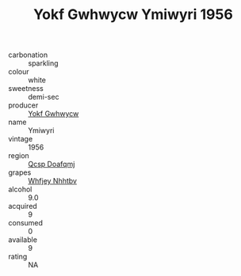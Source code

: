 :PROPERTIES:
:ID:                     3797053f-60b5-4aa8-8060-69ce3e057843
:END:
#+TITLE: Yokf Gwhwycw Ymiwyri 1956

- carbonation :: sparkling
- colour :: white
- sweetness :: demi-sec
- producer :: [[id:468a0585-7921-4943-9df2-1fff551780c4][Yokf Gwhwycw]]
- name :: Ymiwyri
- vintage :: 1956
- region :: [[id:69c25976-6635-461f-ab43-dc0380682937][Qcsp Doafqmj]]
- grapes :: [[id:cf529785-d867-4f5d-b643-417de515cda5][Whfjey Nhhtbv]]
- alcohol :: 9.0
- acquired :: 9
- consumed :: 0
- available :: 9
- rating :: NA


